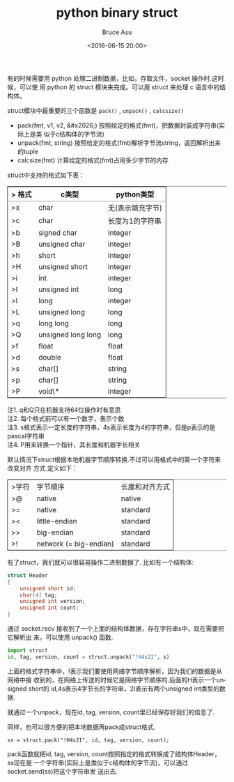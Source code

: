 # -*- coding: utf-8-unix; -*-
#+TITLE:       python binary struct
#+AUTHOR:      Bruce Asu
#+EMAIL:       bruceasu@163.com
#+DATE:        <2016-06-15 20:00>
#+filetags:    python
#+DESCRIPTION: 有的时候需要用 python 处理二进制数据，比如，存取文件，socket 操作时.这时候，可以使用 python 的 struct 模块来完成。

#+LANGUAGE:    en
#+OPTIONS:     H:7 num:nil toc:t \n:nil ::t |:t ^:nil -:nil f:t *:t <:nil


有的时候需要用 python 处理二进制数据，比如，存取文件，socket 操作时.这时候，可以使
用 python 的 struct 模块来完成。可以用 struct 来处理 c 语言中的结构体。

struct模块中最重要的三个函数是 =pack()= , =unpack()= , =calcsize()=
- pack(fmt, v1, v2, &#x2026;) 按照给定的格式(fmt)，把数据封装成字符串(实际上是类
  似于c结构体的字节流)
- unpack(fmt, string) 按照给定的格式(fmt)解析字节流string，返回解析出来的tuple
- calcsize(fmt) 计算给定的格式(fmt)占用多少字节的内存

struct中支持的格式如下表：

#+BEGIN_EXPORT html
<table border="2" cellspacing="0" cellpadding="6" rules="groups" frame="hsides">
  <colgroup>
    <col  class="org-left" />

    <col  class="org-left" />

    <col  class="org-left" />
  </colgroup>
  <thead>
    <tr>
      <th scope="col" class="org-left">> 格式</th>
      <th scope="col" class="org-left">c类型</th>
      <th scope="col" class="org-left">python类型</th>
    </tr>
  </thead>

  <tbody>
    <tr>
      <td class="org-left">>x</td>
      <td class="org-left">char</td>
      <td class="org-left">无(表示填充字节)</td>
    </tr>


    <tr>
      <td class="org-left">>c</td>
      <td class="org-left">char</td>
      <td class="org-left">长度为1的字符串</td>
    </tr>


    <tr>
      <td class="org-left">>b</td>
      <td class="org-left">signed char</td>
      <td class="org-left">integer</td>
    </tr>


    <tr>
      <td class="org-left">>B</td>
      <td class="org-left">unsigned char</td>
      <td class="org-left">integer</td>
    </tr>


    <tr>
      <td class="org-left">>h</td>
      <td class="org-left">short</td>
      <td class="org-left">integer</td>
    </tr>


    <tr>
      <td class="org-left">>H</td>
      <td class="org-left">unsigned short</td>
      <td class="org-left">integer</td>
    </tr>


    <tr>
      <td class="org-left">>i</td>
      <td class="org-left">int</td>
      <td class="org-left">integer</td>
    </tr>


    <tr>
      <td class="org-left">>I</td>
      <td class="org-left">unsigned int</td>
      <td class="org-left">long</td>
    </tr>


    <tr>
      <td class="org-left">>l</td>
      <td class="org-left">long</td>
      <td class="org-left">integer</td>
    </tr>


    <tr>
      <td class="org-left">>L</td>
      <td class="org-left">unsigned long</td>
      <td class="org-left">long</td>
    </tr>


    <tr>
      <td class="org-left">>q</td>
      <td class="org-left">long long</td>
      <td class="org-left">long</td>
    </tr>


    <tr>
      <td class="org-left">>Q</td>
      <td class="org-left">unsigned long long</td>
      <td class="org-left">long</td>
    </tr>


    <tr>
      <td class="org-left">>f</td>
      <td class="org-left">float</td>
      <td class="org-left">float</td>
    </tr>


    <tr>
      <td class="org-left">>d</td>
      <td class="org-left">double</td>
      <td class="org-left">float</td>
    </tr>


    <tr>
      <td class="org-left">>s</td>
      <td class="org-left">char[]</td>
      <td class="org-left">string</td>
    </tr>


    <tr>
      <td class="org-left">>p</td>
      <td class="org-left">char[]</td>
      <td class="org-left">string</td>
    </tr>


    <tr>
      <td class="org-left">>P</td>
      <td class="org-left">void\*</td>
      <td class="org-left">integer</td>
    </tr>
  </tbody>
</table>

<p class="verse">
  注1. q和Q只在机器支持64位操作时有意思<br />
  注2. 每个格式前可以有一个数字，表示个数<br />
  注3. s格式表示一定长度的字符串，4s表示长度为4的字符串，但是p表示的是pascal字符串<br />
  注4. P用来转换一个指针，其长度和机器字长相关<br />
</p>

#+END_EXPORT

默认情况下struct根据本地机器字节顺序转换.不过可以用格式中的第一个字符来改变对齐
方式.定义如下：
#+BEGIN_EXPORT html
<table border="2" cellspacing="0" cellpadding="6" rules="groups" frame="hsides">
  <colgroup>
    <col  class="org-left" />

    <col  class="org-left" />

    <col  class="org-left" />
  </colgroup>
  <tbody>
    <tr>
      <td class="org-left">>字符</td>
      <td class="org-left">字节顺序</td>
      <td class="org-left">长度和对齐方式</td>
    </tr>


    <tr>
      <td class="org-left">>@</td>
      <td class="org-left">native</td>
      <td class="org-left">native</td>
    </tr>


    <tr>
      <td class="org-left">>=</td>
      <td class="org-left">native</td>
      <td class="org-left">standard</td>
    </tr>


    <tr>
      <td class="org-left">><</td>
                              <td class="org-left">little-endian</td>
      <td class="org-left">standard</td>
    </tr>


    <tr>
      <td class="org-left">>></td>
      <td class="org-left">big-endian</td>
      <td class="org-left">standard</td>
    </tr>


    <tr>
      <td class="org-left">>!</td>
      <td class="org-left">network (= big-endian)</td>
      <td class="org-left">standard</td>
    </tr>
  </tbody>
</table>

#+END_EXPORT

有了struct，我们就可以很容易操作二进制数据了.
比如有一个结构体:
#+BEGIN_SRC c
    struct Header
    {
        unsigned short id;
        char[4] tag;
        unsigned int version;
        unsigned int count;
    }

#+END_SRC

通过 socket.recv 接收到了一个上面的结构体数据，存在字符串s中，现在需要把它解析出
来，可以使用 unpack() 函数.
#+BEGIN_SRC python
    import struct
    id, tag, version, count = struct.unpack("!H4s2I", s)
#+END_SRC

上面的格式字符串中，!表示我们要使用网络字节顺序解析，因为我们的数据是从网络中接
收到的，在网络上传送的时候它是网络字节顺序的.后面的H表示一个unsigned short的
id,4s表示4字节长的字符串，2I表示有两个unsigned int类型的数据.

就通过一个unpack，现在id, tag, version, count里已经保存好我们的信息了.

同样，也可以很方便的把本地数据再pack成struct格式.
: ss = struct.pack("!H4s2I", id, tag, version, count);

pack函数就把id, tag, version, count按照指定的格式转换成了结构体Header，ss现在是
一个字符串(实际上是类似于c结构体的字节流)，可以通过socket.send(ss)把这个字符串发
送出去.
